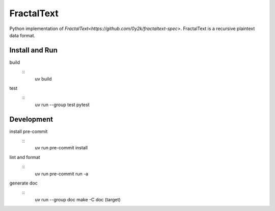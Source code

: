 ###########
FractalText
###########

Python implementation of `FractalText<https://github.com/0y2k/fractaltext-spec>`.
FractalText is a recursive plaintext data format.

***************
Install and Run
***************

build
  ::
    uv build
test
  ::
    uv run --group test pytest

***********
Development
***********

install pre-commit
  ::
    uv run pre-commit install
lint and format
  ::
    uv run pre-commit run -a
generate doc
  ::
    uv run --group doc make -C doc (target)
